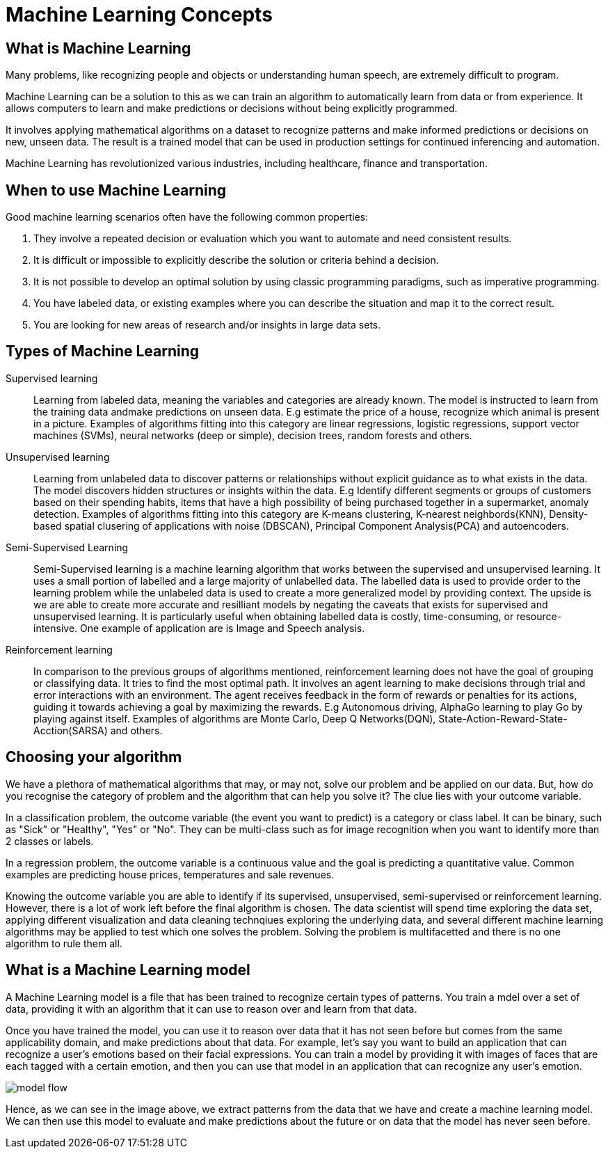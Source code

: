 = Machine Learning Concepts

== What is Machine Learning

Many problems, like recognizing people and objects or understanding human speech, are extremely difficult to program. 

Machine Learning can be a solution to this as we can train an algorithm to automatically learn from data or from experience. It allows computers to learn and make predictions or decisions without being explicitly programmed.

It involves applying mathematical algorithms on a dataset to recognize patterns and make informed predictions or decisions on new, unseen data. The result is a trained model that can be used in production settings for continued inferencing and automation.

Machine Learning has revolutionized various industries, including healthcare, finance and transportation.

== When to use Machine Learning

Good machine learning scenarios often have the following common properties:

. They involve a repeated decision or evaluation which you want to automate and need consistent results.
. It is difficult or impossible to explicitly describe the solution or criteria behind a decision.
. It is not possible to develop an optimal solution by using classic programming paradigms, such as imperative programming.
. You have labeled data, or existing examples where you can describe the situation and map it to the correct result.
. You are looking for new areas of research and/or insights in large data sets.

== Types of Machine Learning

Supervised learning::
Learning from labeled data, meaning the variables and categories are already known. The model is instructed to learn from the training data andmake predictions on unseen data. E.g estimate the price of a house, recognize which animal is present in a picture. Examples of algorithms fitting into this category are linear regressions, logistic regressions, support vector machines (SVMs), neural networks (deep or simple), decision trees, random forests and others. 

Unsupervised learning:: 
Learning from unlabeled data to discover patterns or relationships without explicit guidance as to what exists in the data. The model discovers hidden structures or insights within the data. E.g Identify different segments or groups of customers based on their spending habits, items that have a high possibility of being purchased together in a supermarket, anomaly detection. Examples of algorithms fitting into this category are K-means clustering, K-nearest neighbords(KNN), Density-based spatial clusering of applications with noise (DBSCAN), Principal Component Analysis(PCA) and autoencoders. 

Semi-Supervised Learning:: 
Semi-Supervised learning is a machine learning algorithm that works between the supervised and unsupervised learning. It uses a small portion of  labelled and a large majority of unlabelled data. The labelled data is used to provide order to the learning problem while the unlabeled data is used to create a more generalized model by providing context. The upside is we are able to create more accurate and resilliant models by negating the caveats that exists for supervised and unsupervised learning.  It is particularly useful when obtaining labelled data is costly, time-consuming, or resource-intensive. One example of application are is Image and Speech analysis. 

Reinforcement learning:: 
In comparison to the previous groups of algorithms mentioned, reinforcement learning does not have the goal of grouping or classifying data. It tries to find the most optimal path. It involves an agent learning to make decisions through trial and error interactions with an environment. The agent receives feedback in the form of rewards or penalties for its actions, guiding it towards achieving a goal by maximizing the rewards. E.g Autonomous driving, AlphaGo learning to play Go by playing against itself. Examples of algorithms are Monte Carlo, Deep Q Networks(DQN), State-Action-Reward-State-Acction(SARSA) and others. 

== Choosing your algorithm
We have a plethora of mathematical algorithms that may, or may not, solve our problem and be applied on our data. But, how do you recognise the category of problem and the algorithm that can help you solve it?
The clue lies with your outcome variable.
 
In a classification problem, the outcome variable (the event you want to predict) is a category or class label. It can be binary, such as "Sick" or "Healthy", "Yes" or "No". They can be multi-class such as for image recognition when you want to identify more than 2 classes or labels. 

In a regression problem, the outcome variable is a continuous value and the goal is predicting a quantitative value. Common examples are predicting house prices, temperatures and sale revenues. 

Knowing the outcome variable you are able to identify if its supervised, unsupervised, semi-supervised or reinforcement learning. However, there is a lot of work left before the final algorithm is chosen. The data scientist will spend time exploring the data set, applying different visualization and data cleaning technqiues exploring the underlying data, and several different machine learning algorithms may be applied to test which one solves the problem. Solving the problem is multifacetted and there is no one algorithm to rule them all.  
 
== What is a Machine Learning model

A Machine Learning model is a file that has been trained to recognize certain types of patterns. You train a mdel over a set of data, providing it with an algorithm that it can use to reason over and learn from that data.

Once you have trained the model, you can use it to reason over data that it has not seen before but comes from the same applicability domain, and make predictions about that data. For example, let's say you want to build an application that can recognize a user's emotions based on their facial expressions. You can train a model by providing it with images of faces that are each tagged with a certain emotion, and then you can use that model in an application that can recognize any user's emotion.

image::model-flow.png[align="center"]

Hence, as we can see in the image above, we extract patterns from the data that we have and create a machine learning model. We can then use this model to evaluate and make predictions about the future or on data that the model has never seen before.
